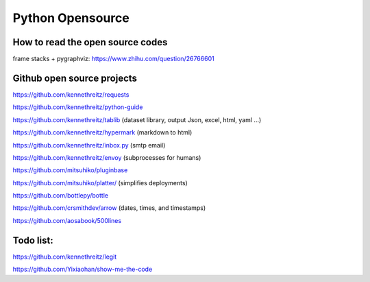 Python Opensource
=================

How to read the open source codes
---------------------------------

frame stacks + pygraphviz: https://www.zhihu.com/question/26766601


Github open source projects
---------------------------

https://github.com/kennethreitz/requests

https://github.com/kennethreitz/python-guide

https://github.com/kennethreitz/tablib (dataset library, output Json, excel, html, yaml ...)

https://github.com/kennethreitz/hypermark (markdown to html)

https://github.com/kennethreitz/inbox.py  (smtp email)

https://github.com/kennethreitz/envoy (subprocesses for humans)

https://github.com/mitsuhiko/pluginbase

https://github.com/mitsuhiko/platter/ (simplifies deployments)

https://github.com/bottlepy/bottle

https://github.com/crsmithdev/arrow (dates, times, and timestamps)

https://github.com/aosabook/500lines


Todo list:
----------
https://github.com/kennethreitz/legit

https://github.com/Yixiaohan/show-me-the-code


